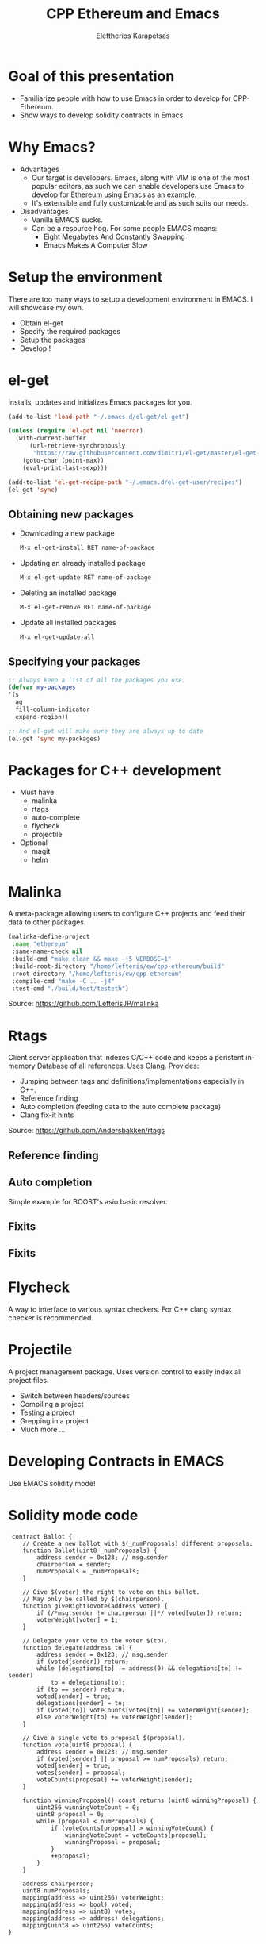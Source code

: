 #+Title: CPP Ethereum and Emacs
#+Author: Eleftherios Karapetsas
#+Email: 
#+REVEAL_MARGIN: 0.0001
#+REVEAL_EXTRA_CSS: /home/lefteris/ew/devcon1_presentation/style.css
#+REVEAL_HLEVEL: 1
#+OPTIONS: toc:nil
#+OPTIONS: reveal_control:nil
#+OPTIONS: reveal_progress:nil
#+OPTIONS: reveal_history:nil
#+OPTIONS: reveal_center:nil
#+OPTIONS: reveal_rolling_links:nil
#+OPTIONS: reveal_keyboard:t
#+OPTIONS: reveal_rolling_links:t
#+OPTIONS: reveal_overview:t



* Goal of this presentation
:PROPERTIES:
:reveal_background: /home/lefteris/ew/devcon1_presentation/bg1.jpg
:END:
- Familiarize people with how to use Emacs in order to develop for CPP-Ethereum.
- Show ways to develop solidity contracts in Emacs.
* Why Emacs?
:PROPERTIES:
:reveal_background: /home/lefteris/ew/devcon1_presentation/bg1.jpg
:END:
- Advantages
    - Our target is developers. Emacs, along with VIM is one of the most popular editors, as such we can enable developers use Emacs to develop for Ethereum using Emacs as an example.
    - It's extensible and fully customizable and as such suits our needs.
- Disadvantages
    - Vanilla EMACS sucks. 
    - Can be a resource hog. For some people EMACS means:
      - Eight Megabytes And Constantly Swapping
      - Emacs Makes A Computer Slow
* Setup the environment
:PROPERTIES:
:reveal_background: /home/lefteris/ew/devcon1_presentation/bg1.jpg
:END:
There are too many ways to setup a development environment in EMACS. I will showcase my own.

- Obtain el-get
- Specify the required packages
- Setup the packages
- Develop !
* el-get
:PROPERTIES:
:reveal_background: /home/lefteris/ew/devcon1_presentation/bg1.jpg
:END:
Installs, updates and initializes Emacs packages for you.
#+BEGIN_SRC emacs-lisp
(add-to-list 'load-path "~/.emacs.d/el-get/el-get")

(unless (require 'el-get nil 'noerror)
  (with-current-buffer
      (url-retrieve-synchronously
       "https://raw.githubusercontent.com/dimitri/el-get/master/el-get-install.el")
    (goto-char (point-max))
    (eval-print-last-sexp)))

(add-to-list 'el-get-recipe-path "~/.emacs.d/el-get-user/recipes")
(el-get 'sync)
#+END_SRC
** Obtaining new packages
:PROPERTIES:
:reveal_background: /home/lefteris/ew/devcon1_presentation/bg1.jpg
:END:
- Downloading a new package
 #+BEGIN_SRC emacs-lisp
 M-x el-get-install RET name-of-package
 #+END_SRC

- Updating an already installed package
 #+BEGIN_SRC emacs-lisp
 M-x el-get-update RET name-of-package
 #+END_SRC

- Deleting an installed package
 #+BEGIN_SRC emacs-lisp
 M-x el-get-remove RET name-of-package
 #+END_SRC

- Update all installed packages
 #+BEGIN_SRC emacs-lisp
 M-x el-get-update-all
 #+END_SRC
** Specifying your packages
:PROPERTIES:
:reveal_background: /home/lefteris/ew/devcon1_presentation/bg1.jpg
:END:
#+BEGIN_SRC emacs-lisp
;; Always keep a list of all the packages you use 
(defvar my-packages
'(s
  ag
  fill-column-indicator
  expand-region))

;; And el-get will make sure they are always up to date
(el-get 'sync my-packages)
#+END_SRC
* Packages for C++ development
:PROPERTIES:
:reveal_background: /home/lefteris/ew/devcon1_presentation/bg1.jpg
:END:
- Must have
    - malinka
    - rtags
    - auto-complete
    - flycheck
    - projectile

- Optional
    - magit
    - helm
* Malinka
:PROPERTIES:
:reveal_background: /home/lefteris/ew/devcon1_presentation/bg1.jpg
:END:
A meta-package allowing users to configure C++ projects and feed their data to other packages.
#+BEGIN_SRC emacs-lisp
(malinka-define-project
 :name "ethereum"
 :same-name-check nil
 :build-cmd "make clean && make -j5 VERBOSE=1"
 :build-root-directory "/home/lefteris/ew/cpp-ethereum/build"
 :root-directory "/home/lefteris/ew/cpp-ethereum"
 :compile-cmd "make -C .. -j4"
 :test-cmd "./build/test/testeth")
#+END_SRC

Source: https://github.com/LefterisJP/malinka
* Rtags
:PROPERTIES:
:reveal_background: /home/lefteris/ew/devcon1_presentation/bg1.jpg
:END:
Client server application that indexes C/C++ code and keeps a peristent in-memory Database of all references. Uses Clang.
Provides:
- Jumping between tags and definitions/implementations especially in C++.
- Reference finding
- Auto completion (feeding data to the auto complete package)
- Clang fix-it hints

Source: https://github.com/Andersbakken/rtags
** Reference finding
:PROPERTIES:
:reveal_background: /home/lefteris/ew/devcon1_presentation/bg1.jpg
:END:
#+ATTR_HTML: :align left :width 60% :height 60%
[[/home/lefteris/ew/devcon1_presentation/rtags_ref_find1.png]]
#+ATTR_HTML: :align right :width 80% :height 80%
[[/home/lefteris/ew/devcon1_presentation/rtags_ref_find2.png]]
** Auto completion
:PROPERTIES:
:reveal_background: /home/lefteris/ew/devcon1_presentation/bg1.jpg
:END:
Simple example for BOOST's asio basic resolver.
#+ATTR_HTML: :align left :width 50% :height 60%
[[/home/lefteris/ew/devcon1_presentation/autocomplete1.png]]
#+ATTR_HTML: :align right :width 50% :height 80%
[[/home/lefteris/ew/devcon1_presentation/autocomplete2.png]]
** Fixits
:PROPERTIES:
:reveal_background: /home/lefteris/ew/devcon1_presentation/bg1.jpg
:END:
[[/home/lefteris/ew/devcon1_presentation/fixit1.png]]
** Fixits
:PROPERTIES:
:reveal_background: /home/lefteris/ew/devcon1_presentation/bg1.jpg
:END:
[[/home/lefteris/ew/devcon1_presentation/fixit2.png]]
* Flycheck
:PROPERTIES:
:reveal_background: /home/lefteris/ew/devcon1_presentation/bg1.jpg
:END:
A way to interface to various syntax checkers. For C++ clang syntax checker is recommended.
* Projectile
:PROPERTIES:
:reveal_background: /home/lefteris/ew/devcon1_presentation/bg1.jpg
:END:
A project management package. Uses version control to easily index all project files.
#+ATTR_HTML: :align right
[[/home/lefteris/ew/devcon1_presentation/projectile1.png]]
- Switch between headers/sources
- Compiling a project
- Testing a project
- Grepping in a project
- Much more ...
* Developing Contracts in EMACS
:PROPERTIES:
:reveal_background: /home/lefteris/ew/devcon1_presentation/bg1.jpg
:END:
Use EMACS solidity mode!
#+ATTR_HTML: :width 45% height: 45%
[[/home/lefteris/ew/devcon1_presentation/soliditymode1.png]]
* Solidity mode code
:PROPERTIES:
:reveal_background: /home/lefteris/ew/devcon1_presentation/bg1.jpg
:END:
#+BEGIN_SRC solidity
 contract Ballot {
    // Create a new ballot with $(_numProposals) different proposals.
    function Ballot(uint8 _numProposals) {
        address sender = 0x123; // msg.sender
        chairperson = sender;
        numProposals = _numProposals;
    }

    // Give $(voter) the right to vote on this ballot.
    // May only be called by $(chairperson).
    function giveRightToVote(address voter) {
        if (/*msg.sender != chairperson ||*/ voted[voter]) return;
        voterWeight[voter] = 1;
    }

    // Delegate your vote to the voter $(to).
    function delegate(address to) {
        address sender = 0x123; // msg.sender
        if (voted[sender]) return;
        while (delegations[to] != address(0) && delegations[to] != sender)
            to = delegations[to];
        if (to == sender) return;
        voted[sender] = true;
        delegations[sender] = to;
        if (voted[to]) voteCounts[votes[to]] += voterWeight[sender];
        else voterWeight[to] += voterWeight[sender];
    }

    // Give a single vote to proposal $(proposal).
    function vote(uint8 proposal) {
        address sender = 0x123; // msg.sender
        if (voted[sender] || proposal >= numProposals) return;
        voted[sender] = true;
        votes[sender] = proposal;
        voteCounts[proposal] += voterWeight[sender];
    }

    function winningProposal() const returns (uint8 winningProposal) {
        uint256 winningVoteCount = 0;
        uint8 proposal = 0;
        while (proposal < numProposals) {
            if (voteCounts[proposal] > winningVoteCount) {
                winningVoteCount = voteCounts[proposal];
                winningProposal = proposal;
            }
            ++proposal;
        }
    }

    address chairperson;
    uint8 numProposals;
    mapping(address => uint256) voterWeight;
    mapping(address => bool) voted;
    mapping(address => uint8) votes;
    mapping(address => address) delegations;
    mapping(uint8 => uint256) voteCounts;
}
#+END_SRC
* Current features
:PROPERTIES:
:reveal_background: /home/lefteris/ew/devcon1_presentation/bg1.jpg
:END:
Very minimal

- Syntax highlighting
- Identation
* Future work
:PROPERTIES:
:reveal_background: /home/lefteris/ew/devcon1_presentation/bg1.jpg
:END:
- Auto completion
  - Achievable as soon as solc prints out the AST of a contract in json.
- Integration with the debugger (?)
- Integration with other tools
* Thank you
:PROPERTIES:
:reveal_background: /home/lefteris/ew/devcon1_presentation/bg1.jpg
:END:
- Any questions?
- Any other cool tips by EMACS users?
